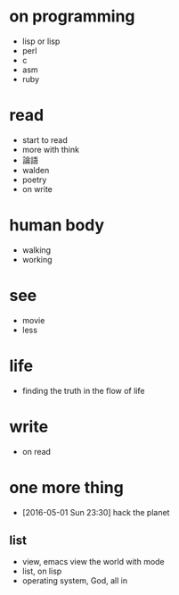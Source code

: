 * on programming

- lisp or lisp
- perl
- c
- asm
- ruby

* read

- start to read
- more with think
- 論語
- walden
- poetry
- on write

* human body

- walking
- working

* see

- movie
- less

* life

- finding the truth in the flow of life

* write

- on read

* one more thing

- [2016-05-01 Sun 23:30] hack the planet

** list

- view, emacs view the world with mode
- list, on lisp
- operating system, God, all in
